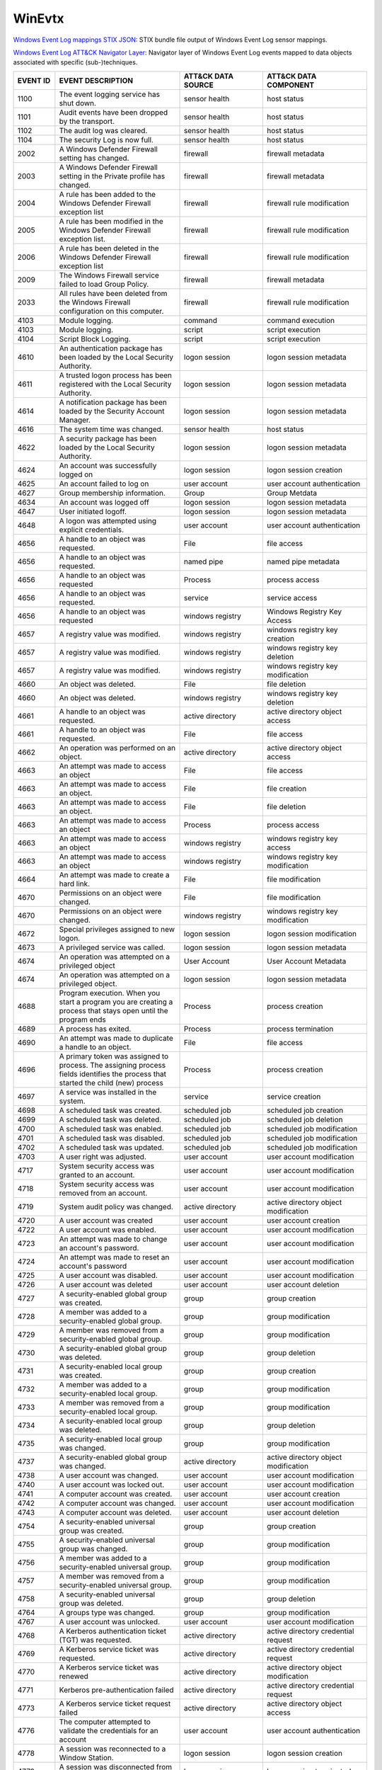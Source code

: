 WinEvtx
=======

`Windows Event Log mappings STIX JSON <https://github.com/center-for-threat-informed-defense/sensor-mappings-to-attack/blob/main/mappings/stix/enterprise/WinEvtx-mappings-enterprise.json>`_: STIX bundle file output of Windows Event Log sensor mappings.

`Windows Event Log ATT&CK Navigator Layer <https://github.com/center-for-threat-informed-defense/sensor-mappings-to-attack/blob/main/mappings/layers/enterprise/WinEvtx-heatmap.json>`_: Navigator layer of Windows Event Log events mapped to data objects associated with specific (sub-)techniques.

.. MAPPINGS_TABLE Generated at: 2023-10-03T10:40:58.770502Z

.. list-table::
  :widths: 10 30 20 25
  :header-rows: 1

  * - EVENT ID
    - EVENT DESCRIPTION
    - ATT&CK DATA SOURCE
    - ATT&CK DATA COMPONENT

  * - 1100  
    - The event logging service has shut down.  
    - sensor health 
    - host status
    
  * - 1101  
    - Audit events have been dropped by the transport.  
    - sensor health 
    - host status
    
  * - 1102  
    - The audit log was cleared.  
    - sensor health 
    - host status
    
  * - 1104  
    - The security Log is now full. 
    - sensor health 
    - host status
    
  * - 2002  
    - A Windows Defender Firewall setting has changed.  
    - firewall  
    - firewall metadata
    
  * - 2003  
    - A Windows Defender Firewall setting in the Private profile has changed. 
    - firewall  
    - firewall metadata
    
  * - 2004  
    - A rule has been added to the Windows Defender Firewall exception list 
    - firewall  
    - firewall rule modification
    
  * - 2005  
    - A rule has been modified in the Windows Defender Firewall exception list. 
    - firewall  
    - firewall rule modification
    
  * - 2006  
    - A rule has been deleted in the Windows Defender Firewall exception list 
    - firewall  
    - firewall rule modification
    
  * - 2009  
    - The Windows Firewall service failed to load Group Policy. 
    - firewall  
    - firewall metadata
    
  * - 2033  
    - All rules have been deleted from the Windows Firewall configuration on this computer. 
    - firewall  
    - firewall rule modification
    
  * - 4103  
    - Module logging. 
    - command 
    - command execution
    
  * - 4103  
    - Module logging. 
    - script  
    - script execution
    
  * - 4104  
    - Script Block Logging. 
    - script  
    - script execution
    
  * - 4610  
    - An authentication package has been loaded by the Local Security Authority.  
    - logon session 
    - logon session metadata
    
  * - 4611  
    - A trusted logon process has been registered with the Local Security Authority.  
    - logon session 
    - logon session metadata
    
  * - 4614  
    - A notification package has been loaded by the Security Account Manager. 
    - logon session 
    - logon session metadata
    
  * - 4616  
    - The system time was changed.  
    - sensor health 
    - host status
    
  * - 4622  
    - A security package has been loaded by the Local Security Authority. 
    - logon session 
    - logon session metadata
    
  * - 4624  
    - An account was successfully logged on 
    - logon session 
    - logon session creation
    
  * - 4625  
    - An account failed to log on 
    - user account  
    - user account authentication  
    
  * - 4627  
    - Group membership information. 
    - Group 
    - Group Metdata
    
  * - 4634  
    - An account was logged off 
    - logon session 
    - logon session metadata
    
  * - 4647  
    - User initiated logoff.  
    - logon session 
    - logon session metadata
    
  * - 4648  
    - A logon was attempted using explicit credentials. 
    - user account  
    - user account authentication
    
  * - 4656  
    - A handle to an object was requested.  
    - File  
    - file access
    
  * - 4656  
    - A handle to an object was requested.  
    - named pipe  
    - named pipe metadata
    
  * - 4656  
    - A handle to an object was requested 
    - Process 
    - process access
    
  * - 4656  
    - A handle to an object was requested.  
    - service 
    - service access
    
  * - 4656  
    - A handle to an object was requested 
    - windows registry  
    - Windows Registry Key Access
    
  * - 4657  
    - A registry value was modified.  
    - windows registry  
    - windows registry key creation
    
  * - 4657  
    - A registry value was modified.  
    - windows registry  
    - windows registry key deletion
    
  * - 4657  
    - A registry value was modified.  
    - windows registry  
    - windows registry key modification
    
  * - 4660  
    - An object was deleted.  
    - File  
    - file deletion
    
  * - 4660  
    - An object was deleted.  
    - windows registry  
    - windows registry key deletion
    
  * - 4661  
    - A handle to an object was requested.  
    - active directory  
    - active directory object access
    
  * - 4661  
    - A handle to an object was requested.  
    - File  
    - file access
    
  * - 4662  
    - An operation was performed on an object.  
    - active directory  
    - active directory object access
    
  * - 4663  
    - An attempt was made to access an object 
    - File  
    - file access
    
  * - 4663  
    - An attempt was made to access an object.  
    - File  
    - file creation
    
  * - 4663  
    - An attempt was made to access an object.  
    - File  
    - file deletion
    
  * - 4663  
    - An attempt was made to access an object 
    - Process 
    - process access
    
  * - 4663  
    - An attempt was made to access an object 
    - windows registry  
    - windows registry key access
    
  * - 4663  
    - An attempt was made to access an object 
    - windows registry  
    - windows registry key modification
    
  * - 4664  
    - An attempt was made to create a hard link.  
    - File  
    - file modification
    
  * - 4670  
    - Permissions on an object were changed.  
    - File  
    - file modification
    
  * - 4670  
    - Permissions on an object were changed.  
    - windows registry  
    - windows registry key modification
    
  * - 4672  
    - Special privileges assigned to new logon. 
    - logon session 
    - logon session modification
    
  * - 4673  
    - A privileged service was called.  
    - logon session 
    - logon session metadata
    
  * - 4674  
    - An operation was attempted on a privileged object 
    - User Account  
    - User Account Metadata
    
  * - 4674  
    - An operation was attempted on a privileged object.  
    - logon session 
    - logon session metadata
    
  * - 4688  
    - Program execution. When you start a program you are creating a process that stays open until the program ends 
    - Process 
    - process creation
    
  * - 4689  
    - A process has exited. 
    - Process 
    - process termination
    
  * - 4690  
    - An attempt was made to duplicate a handle to an object. 
    - File  
    - file access
    
  * - 4696  
    - A primary token was assigned to process. The assigning process fields identifies the process that started the child (new) process 
    - Process 
    - process creation
    
  * - 4697  
    - A service was installed in the system.  
    - service 
    - service creation
    
  * - 4698  
    - A scheduled task was created. 
    - scheduled job 
    - scheduled job creation
    
  * - 4699  
    - A scheduled task was deleted. 
    - scheduled job 
    - scheduled job deletion
    
  * - 4700  
    - A scheduled task was enabled. 
    - scheduled job 
    - scheduled job modification
    
  * - 4701  
    - A scheduled task was disabled.  
    - scheduled job 
    - scheduled job modification
    
  * - 4702  
    - A scheduled task was updated. 
    - scheduled job 
    - scheduled job modification
    
  * - 4703  
    - A user right was adjusted.  
    - user account  
    - user account modification
    
  * - 4717  
    - System security access was granted to an account. 
    - user account  
    - user account modification
    
  * - 4718  
    - System security access was removed from an account. 
    - user account  
    - user account modification
    
  * - 4719  
    - System audit policy was changed.  
    - active directory  
    - active directory object modification
    
  * - 4720  
    - A user account was created  
    - user account  
    - user account creation
    
  * - 4722  
    - A user account was enabled. 
    - user account  
    - user account modification
    
  * - 4723  
    - An attempt was made to change an account's password.  
    - user account  
    - user account modification
    
  * - 4724  
    - An attempt was made to reset an account's password  
    - user account  
    - user account modification
    
  * - 4725  
    - A user account was disabled.  
    - user account  
    - user account modification
    
  * - 4726  
    - A user account was deleted  
    - user account  
    - user account deletion
    
  * - 4727  
    - A security-enabled global group was created.  
    - group 
    - group creation
    
  * - 4728  
    - A member was added to a security-enabled global group.  
    - group 
    - group modification
    
  * - 4729  
    - A member was removed from a security-enabled global group.  
    - group 
    - group modification
    
  * - 4730  
    - A security-enabled global group was deleted.  
    - group 
    - group deletion
    
  * - 4731  
    - A security-enabled local group was created. 
    - group 
    - group creation
    
  * - 4732  
    - A member was added to a security-enabled local group. 
    - group 
    - group modification
    
  * - 4733  
    - A member was removed from a security-enabled local group. 
    - group 
    - group modification
    
  * - 4734  
    - A security-enabled local group was deleted. 
    - group 
    - group deletion
    
  * - 4735  
    - A security-enabled local group was changed. 
    - group 
    - group modification
    
  * - 4737  
    - A security-enabled global group was changed.  
    - active directory  
    - active directory object modification
    
  * - 4738  
    - A user account was changed. 
    - user account  
    - user account modification
    
  * - 4740  
    - A user account was locked out.  
    - user account  
    - user account modification
    
  * - 4741  
    - A computer account was created. 
    - user account  
    - user account creation
    
  * - 4742  
    - A computer account was changed. 
    - user account  
    - user account modification
    
  * - 4743  
    - A computer account was deleted. 
    - user account  
    - user account deletion
    
  * - 4754  
    - A security-enabled universal group was created. 
    - group 
    - group creation
    
  * - 4755  
    - A security-enabled universal group was changed. 
    - group 
    - group modification
    
  * - 4756  
    - A member was added to a security-enabled universal group. 
    - group 
    - group modification
    
  * - 4757  
    - A member was removed from a security-enabled universal group. 
    - group 
    - group modification
    
  * - 4758  
    - A security-enabled universal group was deleted. 
    - group 
    - group deletion
    
  * - 4764  
    - A groups type was changed.  
    - group 
    - group modification
    
  * - 4767  
    - A user account was unlocked.  
    - user account  
    - user account modification
    
  * - 4768  
    - A Kerberos authentication ticket (TGT) was requested. 
    - active directory  
    - active directory credential request
    
  * - 4769  
    - A Kerberos service ticket was requested.  
    - active directory  
    - active directory credential request
    
  * - 4770  
    - A Kerberos service ticket was renewed 
    - active directory  
    - active directory object modification
    
  * - 4771  
    - Kerberos pre-authentication failed  
    - active directory  
    - active directory credential request   
    
  * - 4773  
    - A Kerberos service ticket request failed  
    - active directory  
    - active directory object access
    
  * - 4776  
    - The computer attempted to validate the credentials for an account 
    - user account  
    - user account authentication
    
  * - 4778  
    - A session was reconnected to a Window Station.  
    - logon session 
    - logon session creation
    
  * - 4779  
    - A session was disconnected from a Window Station  
    - logon session 
    - logon session terminated
    
  * - 4781  
    - The name of an account was changed. 
    - user account  
    - user account modification
    
  * - 4798  
    - A user's local group membership was enumerated. 
    - group 
    - group enumeration
    
  * - 4799  
    - A security-enabled local group membership was enumerated. 
    - group 
    - group enumeration
    
  * - 4932  
    - Synchronization of a replica of an Active Directory naming context has begun. 
    - active directory  
    - active directory object access
    
  * - 4946  
    - A change has been made to Windows Firewall exception list. A rule was added.  
    - firewall  
    - firewall rule modification
    
  * - 4947  
    - A change has been made to Windows Firewall exception list. A rule was modified. 
    - firewall  
    - firewall rule modification
    
  * - 4948  
    - A change has been made to Windows Firewall exception list. A rule was deleted.  
    - firewall  
    - firewall rule modification
    
  * - 4950  
    - A windows firewall setting has changed  
    - firewall  
    - firewall metadata
    
  * - 4954  
    - Windows firewall group policy settings has changed  
    - firewall  
    - firewall metadata
    
  * - 4964  
    - Special groups have been assigned to a new logon. 
    - logon session 
    - logon session creation
    
  * - 5024  
    - The Windows Firewall Service has started successfully.  
    - firewall  
    - firewall enabled
    
  * - 5025  
    - The Windows Firewall Service has been stopped.  
    - firewall  
    - firewall disable
    
  * - 5031  
    - The Windows Firewall Service blocked an application from accepting incoming connections on the network. 
    - network traffic 
    - network connection creation
    
  * - 5034  
    - The Windows Firewall Driver was stopped.  
    - firewall  
    - firewall disable
    
  * - 5136  
    - A directory service object was modified.  
    - active directory  
    - active directory object modification
    
  * - 5137  
    - A directory service object was created. 
    - active directory  
    - active directory object creation
    
  * - 5138  
    - A directory service object was undeleted  
    - active directory  
    - active directory object creation
    
  * - 5139  
    - A directory service object was moved. 
    - active directory  
    - active directory object modification
    
  * - 5140  
    - A network share object was accessed.  
    - network share 
    - network share access
    
  * - 5141  
    - A directory service object was deleted. 
    - active directory  
    - active directory object deletion
    
  * - 5142  
    - A network share object was added. 
    - network share 
    - network share creation
    
  * - 5143  
    - A network share object was modified.  
    - network share 
    - network share modification
    
  * - 5144  
    - A network share object was deleted. 
    - network share 
    - network share deletion
    
  * - 5145  
    - A network share object was checked to see whether client can be granted desired access. 
    - named pipe  
    - named pipe metadata
    
  * - 5145  
    - A network share object was checked to see whether client can be granted desired access. 
    - network share 
    - network share access      
    
  * - 5154 
    - The Windows Filtering Platform has permitted an application or service to listen on a port for incoming connections.  
    - network traffic 
    - network connection creation
    
  * - 5154  
    - The Windows Filtering Platform has permitted an application or service to listen on a port for incoming connections.  
    - network traffic 
    - network connection creation
    
  * - 5155  
    - The Windows Filtering Platform has blocked an application or service from listening on a port for incoming connections. 
    - network traffic 
    - network connection creation
    
  * - 5155  
    - The Windows Filtering Platform has blocked an application or service from listening on a port for incoming connections. 
    - network traffic 
    - network connection creation
    
  * - 5156  
    - The Windows Filtering Platform has permitted a connection.  
    - network traffic 
    - network connection creation
    
  * - 5157  
    - The Windows Filtering Platform has blocked a connection.  
    - network traffic 
    - network connection creation
    
  * - 5157  
    - The Windows Filtering Platform has blocked a connection.  
    - network traffic 
    - network connection creation
    
  * - 5158  
    - The Windows Filtering Platform has permitted a bind to a local port.  
    - network traffic 
    - network connection creation
    
  * - 5159  
    - The Windows Filtering Platform has blocked a bind to a local port.  
    - network traffic 
    - network connection creation
    
  * - 5159  
    - The Windows Filtering Platform has blocked a bind to a local port.  
    - network traffic 
    - network connection creation     
    
  * - 5857  
    - WMIProv provider started. 
    - wmi 
    - wmi creation
    
  * - 5858  
    - WMI Query Error.  
    - wmi 
    - wmi creation
    
  * - 5859  
    - WMI Event.  
    - wmi 
    - wmi creation
    
  * - 5860  
    - WMI temporary event created.  
    - wmi 
    - wmi creation
    
  * - 5861  
    - WMI permanent event created.  
    - wmi 
    - wmi creation
    
  * - 6005  
    - The Event log service was started.  
    - sensor health 
    - host status
    
  * - 6005  
    - The Event log service was started.  
    - service 
    - service metadata
    
  * - 6006  
    - The Event log service was stopped.  
    - sensor health 
    - host status
    
  * - 6006  
    - The Event log service was stopped.  
    - service 
    - service metadata      
    
  * - 6416  
    - A new external device was recognized by the system. 
    - drive 
    - drive creation
    
  * - 6419  
    - A request was made to disable a device. 
    - drive 
    - drive modification
    
  * - 6420  
    - A device was disabled.  
    - drive 
    - drive modification
    
  * - 6421  
    - A request was made to enable a device.  
    - drive 
    - drive modification
    
  * - 6422  
    - A device was enabled. 
    - drive 
    - drive modification
    
  * - 6423  
    - The installation of this device is forbidden by system policy.  
    - drive 
    - drive creation
    
  * - 6424  
    - The installation of this device was allowed, after having previously been forbidden by policy.  
    - drive 
    - drive creation
.. /MAPPINGS_TABLE